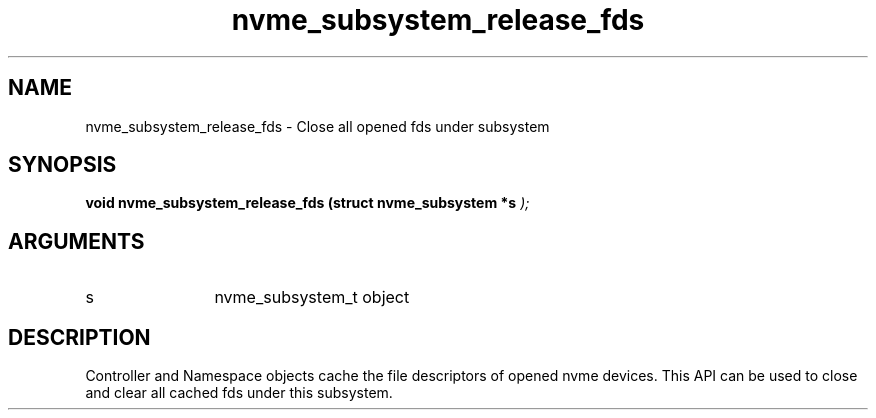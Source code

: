 .TH "nvme_subsystem_release_fds" 9 "nvme_subsystem_release_fds" "March 2025" "libnvme API manual" LINUX
.SH NAME
nvme_subsystem_release_fds \- Close all opened fds under subsystem
.SH SYNOPSIS
.B "void" nvme_subsystem_release_fds
.BI "(struct nvme_subsystem *s "  ");"
.SH ARGUMENTS
.IP "s" 12
nvme_subsystem_t object
.SH "DESCRIPTION"
Controller and Namespace objects cache the file descriptors
of opened nvme devices. This API can be used to close and
clear all cached fds under this subsystem.
